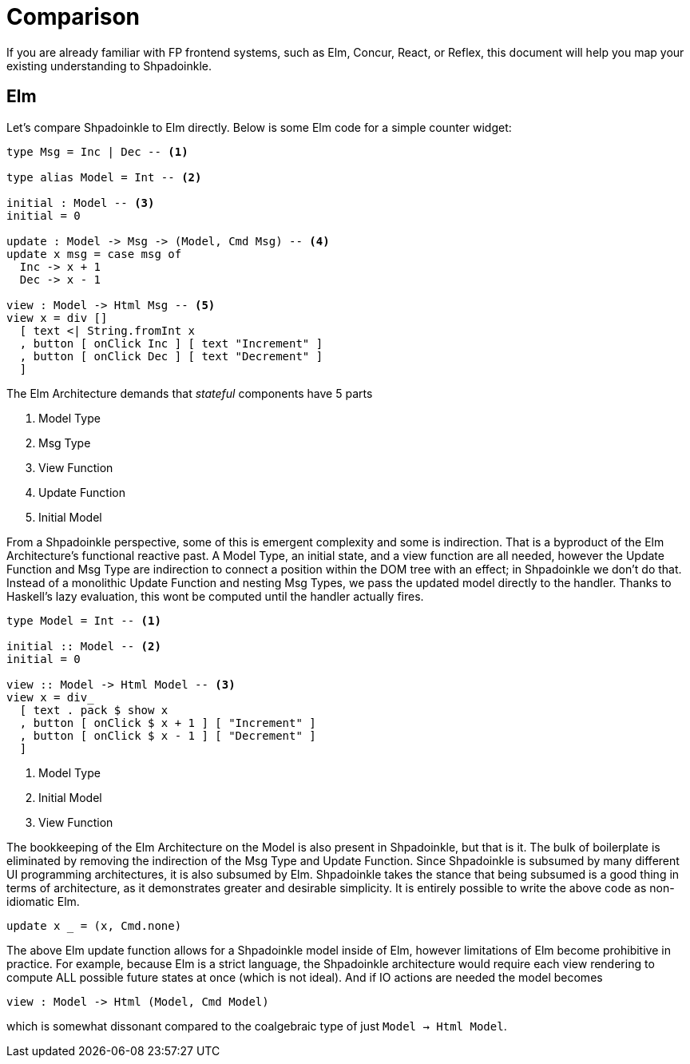 = Comparison

If you are already familiar with FP frontend systems, such as Elm, Concur, React, or Reflex, this document will help you map your existing understanding to Shpadoinkle.

== Elm

Let's compare Shpadoinkle to Elm directly. Below is some Elm code for a simple counter widget:

[source,haskell]
----
type Msg = Inc | Dec -- <1>

type alias Model = Int -- <2>

initial : Model -- <3>
initial = 0

update : Model -> Msg -> (Model, Cmd Msg) -- <4>
update x msg = case msg of
  Inc -> x + 1
  Dec -> x - 1

view : Model -> Html Msg -- <5>
view x = div []
  [ text <| String.fromInt x
  , button [ onClick Inc ] [ text "Increment" ]
  , button [ onClick Dec ] [ text "Decrement" ]
  ]
----

The Elm Architecture demands that _stateful_ components have 5 parts

<1> Model Type
<2> Msg Type
<3> View Function
<4> Update Function
<5> Initial Model

From a Shpadoinkle perspective, some of this is emergent complexity and some is indirection. That is a byproduct of the Elm Architecture's functional reactive past. A Model Type, an initial state, and a view function are all needed, however the Update Function and Msg Type are indirection to connect a position within the DOM tree with an effect; in Shpadoinkle we don't do that. Instead of a monolithic Update Function and nesting Msg Types, we pass the updated model directly to the handler. Thanks to Haskell's lazy evaluation, this wont be computed until the handler actually fires.

[source,haskell]
----
type Model = Int -- <1>

initial :: Model -- <2>
initial = 0

view :: Model -> Html Model -- <3>
view x = div_
  [ text . pack $ show x
  , button [ onClick $ x + 1 ] [ "Increment" ]
  , button [ onClick $ x - 1 ] [ "Decrement" ]
  ]
----

<1> Model Type
<2> Initial Model
<3> View Function

The bookkeeping of the Elm Architecture on the Model is also present in Shpadoinkle, but that is it. The bulk of boilerplate is eliminated by removing the indirection of the Msg Type and Update Function. Since Shpadoinkle is subsumed by many different UI programming architectures, it is also subsumed by Elm. Shpadoinkle takes the stance that being subsumed is a good thing in terms of architecture, as it demonstrates greater and desirable simplicity. It is entirely possible to write the above code as non-idiomatic Elm.

[source,haskell]
----
update x _ = (x, Cmd.none)
----

The above Elm update function allows for a Shpadoinkle model inside of Elm, however limitations of Elm become prohibitive in practice. For example, because Elm is a strict language, the Shpadoinkle architecture would require each view rendering to compute ALL possible future states at once (which is not ideal). And if IO actions are needed the model becomes

[source,haskell]
----
view : Model -> Html (Model, Cmd Model)
----

which is somewhat dissonant compared to the coalgebraic type of just `Model -> Html Model`.
